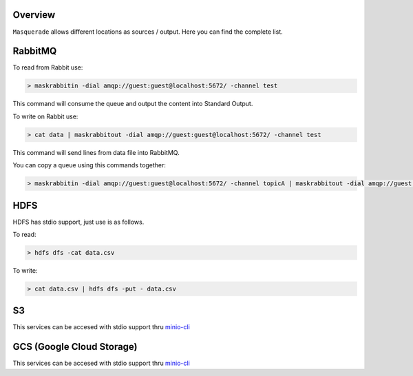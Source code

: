 Overview
========

``Masquerade`` allows different locations as sources / output. Here you can find the complete list.

RabbitMQ
========

To read from Rabbit use:

.. code-block:: console

    > maskrabbitin -dial amqp://guest:guest@localhost:5672/ -channel test

This command will consume the queue and output the content into Standard Output.

To write on Rabbit use:

.. code-block:: console

    > cat data | maskrabbitout -dial amqp://guest:guest@localhost:5672/ -channel test

This command will send lines from data file into RabbitMQ.

You can copy a queue using this commands together:

.. code-block:: console

    > maskrabbitin -dial amqp://guest:guest@localhost:5672/ -channel topicA | maskrabbitout -dial amqp://guest:guest@localhost:5672/ -channel topicB

HDFS
====

HDFS has stdio support, just use is as follows.

To read:

.. code-block:: console

    > hdfs dfs -cat data.csv

To write:

.. code-block:: console

    > cat data.csv | hdfs dfs -put - data.csv

S3
==

This services can be accesed with stdio support thru `minio-cli <https://github.com/minio/mc#add-a-cloud-storage-service>`_

GCS (Google Cloud Storage)
==========================

This services can be accesed with stdio support thru `minio-cli <https://github.com/minio/mc#add-a-cloud-storage-service>`_

